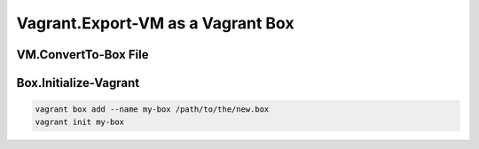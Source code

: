 Vagrant.Export-VM as a Vagrant Box
==================================

VM.ConvertTo-Box File
---------------------

.. tab-set:: 

   .. tab-item:: VirtualBox
      :sync: virtualbox

      .. dropdown:: Ensure-NAT is Configured Correctly
         :open:

         .. image:: /images/20240120165626.png
      
      .. dropdown:: Install-Guest Additions
         :open:

         .. image:: /images/20240120181640.png

   .. tab-item:: VMWare
      :sync: vmware
         
      .. code-block:: powershell
         :caption: PowerShell (Script)

         param ( 
           # Path to the virtual machine
           [Parameter(Mandatory=$true)] 
           [string]$VMDir,
         
           [Parameter(Mandatory=$true)]
           [string]$BoxDir,
         
           # Name of the virtual machine
           [Parameter(Mandatory=$true)] 
           [string]$VMName,
         
           # Name of the virtual machine provider
           [Parameter(Mandatory=$true)] 
           [string]$VMProvider
         )
         
         function Get-VMWarePath {
           @( 
             [System.Environment]::GetFolderPath('ProgramFiles'),
             [System.Environment]::GetFolderPath('ProgramFilesX86') 
           ) | ForEach-Object { 
             $ConditionalReturnValue = Join-Path $_ 'VMware' 'VMware Workstation'
             if ($ConditionalReturnValue | Test-Path -ErrorAction SilentlyContinue) { return $ConditionalReturnValue }
           }
         }
         $VMWarePath = Get-VMWarePath
         $VMDiskManager = ($VMWarePath) ? $(Join-Path $VMWarePath 'vmware-vdiskmanager.exe') : $null
         $VMDK = "$VMDir/$VMName.vmdk"
         & "$VMDiskManager" -d "$VMDK"
         & "$VMDiskManager" -k "$VMDK"
         
         $MetaData = @"
         {
           "provider": "$VMProvider"
         }
         "@
         
         $Files = Get-ChildItem -Path $VMDir
         $FilesToArchive = @()
         foreach ($File in $Files) {
           $Extension = $File.Extension.TrimStart('.')
           if ($Extension -in @('nvram', 'vmsd', 'vmx', 'vmxf', 'vmdk') -or  $File.Name -eq 'metadata.json') {
             $FilesToArchive += (Resolve-Path -Path $File.FullName -RelativeBasePath $VMDir -Relative).Substring(2)
           }
         }
         Set-Content -Path (Join-Path $VMDir 'metadata.json') -Value $MetaData -Force
         tar cvzf (Join-Path $BoxDir "$VMName.box") --directory=$VMDir $FilesToArchive

      .. code-block:: powershell
         :caption: PowerShell (Usage)

         & (Join-Path '.' 'script.ps1') -VMDir (Join-Path 'E:' 'assets' 'vms' 'win-11') -VMName 'win-11' -Provider 'vmware_desktop'

      .. seealso:: 
         
         - https://developer.hashicorp.com/vagrant/docs/providers/vmware/boxes#optimizing-box-size
         - https://developer.hashicorp.com/vagrant/docs/providers/vmware/boxes#contents

Box.Initialize-Vagrant
----------------------

.. code-block:: shell

   vagrant box add --name my-box /path/to/the/new.box
   vagrant init my-box


.. tab-set::

   .. tab-item:: VirtualBox
      :sync: virtualbox

      .. dropdown:: Add-Content to Vagrantfile
         :open:

         1. Copy **VirtualBox** \| <**Your VM**> \| **Settings** \| **Network** \| **Adapter 1** \| **Advanced** \| **MAC Address**
         2. Add the following to the Vagrantfile in the directory you called ``vagrant init`` in:
            .. code-block:: ini
            
               config.vm.base_mac=<mac address>

      .. dropdown:: Up the Vagrant Box
         :open:

         .. code-block:: shell
            
            vagrant up --provider virtualbox

   .. tab-item:: VMWare
      :sync: vmware
      
      .. code-block:: shell
         
         vagrant up --provider vmware_desktop